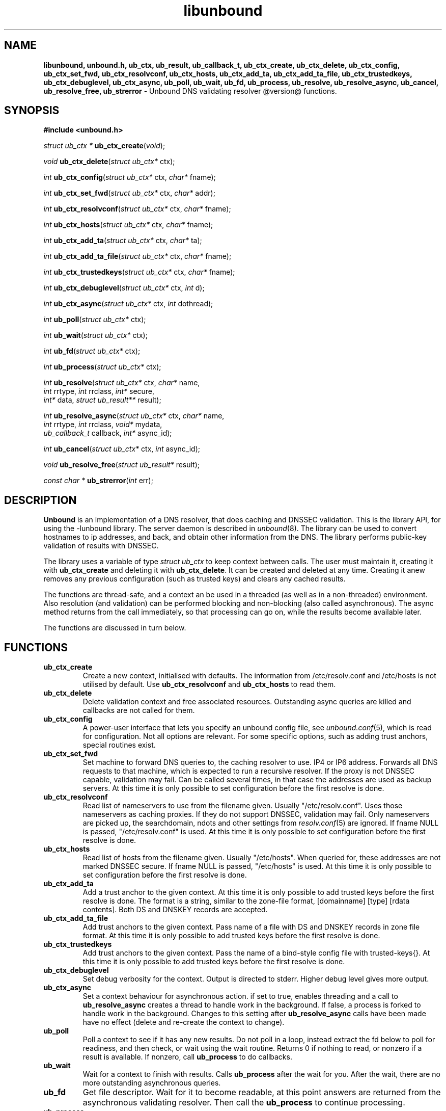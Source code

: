 .TH "libunbound" "3" "@date@" "NLnet Labs" "unbound @version@"
.\"
.\" libunbound.3 -- unbound library functions manual
.\"
.\" Copyright (c) 2007, NLnet Labs. All rights reserved.
.\"
.\" See LICENSE for the license.
.\"
.\"
.SH "NAME"
.LP
.B libunbound,
.B unbound.h,
.B ub_ctx,
.B ub_result,
.B ub_callback_t,
.B ub_ctx_create,
.B ub_ctx_delete,
.B ub_ctx_config,
.B ub_ctx_set_fwd,
.B ub_ctx_resolvconf,
.B ub_ctx_hosts,
.B ub_ctx_add_ta,
.B ub_ctx_add_ta_file,
.B ub_ctx_trustedkeys,
.B ub_ctx_debuglevel,
.B ub_ctx_async,
.B ub_poll,
.B ub_wait,
.B ub_fd,
.B ub_process,
.B ub_resolve,
.B ub_resolve_async,
.B ub_cancel,
.B ub_resolve_free,
.B ub_strerror
\- Unbound DNS validating resolver @version@ functions.
.SH "SYNOPSIS"
.LP
.B #include <unbound.h>
.LP
\fIstruct ub_ctx *\fR
\fBub_ctx_create\fR(\fIvoid\fR);
.LP
\fIvoid\fR
\fBub_ctx_delete\fR(\fIstruct ub_ctx*\fR ctx);
.LP
\fIint\fR
\fBub_ctx_config\fR(\fIstruct ub_ctx*\fR ctx, \fIchar*\fR fname);
.LP
\fIint\fR
\fBub_ctx_set_fwd\fR(\fIstruct ub_ctx*\fR ctx, \fIchar*\fR addr);
.LP
\fIint\fR
\fBub_ctx_resolvconf\fR(\fIstruct ub_ctx*\fR ctx, \fIchar*\fR fname);
.LP
\fIint\fR
\fBub_ctx_hosts\fR(\fIstruct ub_ctx*\fR ctx, \fIchar*\fR fname);
.LP
\fIint\fR
\fBub_ctx_add_ta\fR(\fIstruct ub_ctx*\fR ctx, \fIchar*\fR ta);
.LP
\fIint\fR
\fBub_ctx_add_ta_file\fR(\fIstruct ub_ctx*\fR ctx, \fIchar*\fR fname);
.LP
\fIint\fR
\fBub_ctx_trustedkeys\fR(\fIstruct ub_ctx*\fR ctx, \fIchar*\fR fname);
.LP
\fIint\fR
\fBub_ctx_debuglevel\fR(\fIstruct ub_ctx*\fR ctx, \fIint\fR d);
.LP
\fIint\fR
\fBub_ctx_async\fR(\fIstruct ub_ctx*\fR ctx, \fIint\fR dothread);
.LP
\fIint\fR
\fBub_poll\fR(\fIstruct ub_ctx*\fR ctx);
.LP
\fIint\fR
\fBub_wait\fR(\fIstruct ub_ctx*\fR ctx);
.LP
\fIint\fR
\fBub_fd\fR(\fIstruct ub_ctx*\fR ctx);
.LP
\fIint\fR
\fBub_process\fR(\fIstruct ub_ctx*\fR ctx);
.LP
\fIint\fR
\fBub_resolve\fR(\fIstruct ub_ctx*\fR ctx, \fIchar*\fR name, 
.br
           \fIint\fR rrtype, \fIint\fR rrclass, \fIint*\fR secure, 
.br
           \fIint*\fR data, \fIstruct ub_result**\fR result);
.LP
\fIint\fR
\fBub_resolve_async\fR(\fIstruct ub_ctx*\fR ctx, \fIchar*\fR name, 
.br
                 \fIint\fR rrtype, \fIint\fR rrclass, \fIvoid*\fR mydata, 
.br
                 \fIub_callback_t\fR callback, \fIint*\fR async_id);
.LP
\fIint\fR
\fBub_cancel\fR(\fIstruct ub_ctx*\fR ctx, \fIint\fR async_id);
.LP
\fIvoid\fR
\fBub_resolve_free\fR(\fIstruct ub_result*\fR result);
.LP
\fIconst char *\fR
\fBub_strerror\fR(\fIint\fR err);
.SH "DESCRIPTION"
.LP
.B Unbound 
is an implementation of a DNS resolver, that does caching and 
DNSSEC validation. This is the library API, for using the \-lunbound library.
The server daemon is described in \fIunbound\fR(8).
The library can be used to convert hostnames to ip addresses, and back,
and obtain other information from the DNS. The library performs public\-key
validation of results with DNSSEC.
.P
The library uses a variable of type \fIstruct ub_ctx\fR to keep context
between calls. The user must maintain it, creating it with
.B ub_ctx_create
and deleting it with
.B ub_ctx_delete\fR.
It can be created and deleted at any time. Creating it anew removes any 
previous configuration (such as trusted keys) and clears any cached results.
.P
The functions are thread\-safe, and a context an be used in a threaded (as 
well as in a non\-threaded) environment. Also resolution (and validation) 
can be performed blocking and non\-blocking (also called asynchronous). 
The async method returns from the call immediately, so that processing 
can go on, while the results become available later. 
.P
The functions are discussed in turn below.
.SH "FUNCTIONS"
.TP 
.B ub_ctx_create
Create a new context, initialised with defaults.
The information from /etc/resolv.conf and /etc/hosts is not utilised 
by default. Use 
.B ub_ctx_resolvconf
and
.B ub_ctx_hosts
to read them.
.TP
.B ub_ctx_delete
Delete validation context and free associated resources.
Outstanding async queries are killed and callbacks are not called for them.
.TP
.B ub_ctx_config
A power\-user interface that lets you specify an unbound config file, see
\fIunbound.conf\fR(5), which is read for configuration. Not all options are
relevant. For some specific options, such as adding trust anchors, special
routines exist.
.TP
.B ub_ctx_set_fwd
Set machine to forward DNS queries to, the caching resolver to use. 
IP4 or IP6 address. Forwards all DNS requests to that machine, which 
is expected to run a recursive resolver. If the proxy is not 
DNSSEC capable, validation may fail. Can be called several times, in 
that case the addresses are used as backup servers.
At this time it is only possible to set configuration before the
first resolve is done.
.TP
.B ub_ctx_resolvconf
Read list of nameservers to use from the filename given.
Usually "/etc/resolv.conf". Uses those nameservers as caching proxies.
If they do not support DNSSEC, validation may fail.
Only nameservers are picked up, the searchdomain, ndots and other
settings from \fIresolv.conf\fR(5) are ignored.
If fname NULL is passed, "/etc/resolv.conf" is used.
At this time it is only possible to set configuration before the
first resolve is done.
.TP
.B ub_ctx_hosts
Read list of hosts from the filename given.
Usually "/etc/hosts". When queried for, these addresses are not marked 
DNSSEC secure. If fname NULL is passed, "/etc/hosts" is used.
At this time it is only possible to set configuration before the
first resolve is done.
.TP
.B
ub_ctx_add_ta
Add a trust anchor to the given context.
At this time it is only possible to add trusted keys before the
first resolve is done.
The format is a string, similar to the zone-file format,
[domainname] [type] [rdata contents]. Both DS and DNSKEY records are accepted.
.TP
.B ub_ctx_add_ta_file
Add trust anchors to the given context.
Pass name of a file with DS and DNSKEY records in zone file format.
At this time it is only possible to add trusted keys before the
first resolve is done.
.TP
.B ub_ctx_trustedkeys
Add trust anchors to the given context.
Pass the name of a bind-style config file with trusted-keys{}.
At this time it is only possible to add trusted keys before the
first resolve is done.
.TP
.B ub_ctx_debuglevel
Set debug verbosity for the context. Output is directed to stderr.
Higher debug level gives more output.
.TP
.B ub_ctx_async
Set a context behaviour for asynchronous action.
if set to true, enables threading and a call to 
.B ub_resolve_async 
creates a thread to handle work in the background.
If false, a process is forked to handle work in the background.
Changes to this setting after 
.B ub_resolve_async 
calls have been made have no effect (delete and re\-create the context 
to change).
.TP
.B ub_poll
Poll a context to see if it has any new results.
Do not poll in a loop, instead extract the fd below to poll for readiness,
and then check, or wait using the wait routine.
Returns 0 if nothing to read, or nonzero if a result is available.
If nonzero, call 
.B ub_process 
to do callbacks.
.TP
.B ub_wait
Wait for a context to finish with results. Calls 
.B ub_process 
after the wait for you. After the wait, there are no more outstanding 
asynchronous queries.
.TP
.B ub_fd
Get file descriptor. Wait for it to become readable, at this point
answers are returned from the asynchronous validating resolver.
Then call the \fBub_process\fR to continue processing.
.TP
.B ub_process
Call this routine to continue processing results from the validating
resolver (when the fd becomes readable).
Will perform necessary callbacks.
.TP
.B ub_resolve
Perform resolution and validation of the target name.
The name is a domain name in a zero terminated text string.
The rrtype and rrclass are DNS type and class codes.
The value secure returns true if the answer validated securely.
The value data returns true if there was data.
The result structure is newly allocated with the resulting data.
.TP
.B ub_resolve_async
Perform asynchronous resolution and validation of the target name.
Arguments mean the same as for \fBub_resolve\fR except no
data is returned immediately, instead a callback is called later.
The callback receives a copy of the mydata pointer, that you can use to pass
information to the callback. The callback type is a function pointer to
a function declared as
.IP
void my_callback_function(void* my_arg, int err, 
.br
                  struct ub_result* result);
.IP
The async_id is returned so you can (at your option) decide to track it
and cancel the request if needed.
.TP
.B ub_cancel
Cancel an async query in progress.
.TP
.B ub_resolve_free
Free struct ub_result contents after use.
.TP
.B ub_strerror
Convert error value from one of the unbound library functions 
to a human readable string.
.SH "RESULT DATA STRUCTURE"
.LP
The result of the DNS resolution and validation is returned as 
\fIstruct ub_result\fR. The result structure contains the following entries.
.P
.nf
	struct ub_result {
		char* qname; /* text string, original question */
		int qtype;   /* type code asked for */
		int qclass;  /* class code asked for */
		char** data; /* array of rdata items, NULL terminated*/
		int* len;    /* array with lengths of rdata items */
		char* canonname; /* canonical name of result */
		int rcode;   /* additional error code in case of no data */
		int havedata; /* true if there is data */
		int nxdomain; /* true if nodata because name does not exist */
		int secure;  /* true if result is secure */
		int bogus;   /* true if a security failure happened */
	};
.fi
.P
If both secure and bogus are false, security was not enabled for the 
domain of the query.
.SH "RETURN VALUES"
Many routines return an error code. The value 0 (zero) denotes no error
happened. Other values can be passed to
.B ub_strerror
to obtain a readable error string.
.B ub_strerror
returns a zero terminated string.
.B ub_ctx_create
returns NULL on an error (a malloc failure).
.B ub_poll
returns true if some information may be available, false otherwise.
.B ub_fd
returns a file descriptor or -1 on error.
.SH "SEE ALSO"
\fIunbound.conf\fR(5), 
\fIunbound\fR(8).
.SH "AUTHORS"
.B Unbound
developers are mentioned in the CREDITS file in the distribution.
